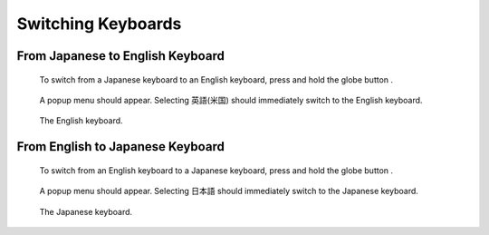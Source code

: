 .. |globe| image:: assets/images/keyboard/globe-icon.png
  :width: 1em

*******************
Switching Keyboards
*******************

From Japanese to English Keyboard
=================================

.. figure:: assets/images/keyboard/japanese-keyboard.png 
  :alt: Japanese keyboard

  To switch from a Japanese keyboard to an English keyboard, press and hold the globe button |globe|.

.. figure:: assets/images/keyboard/japanese-keyboard-popup.png 
  :alt: Japanese keyboard popup menu

  A popup menu should appear. Selecting 英語(米国) should immediately switch to the English keyboard.

.. figure:: assets/images/keyboard/english-keyboard.png 
  :alt: English keyboard

  The English keyboard.


From English to Japanese Keyboard
=================================

.. figure:: assets/images/keyboard/english-keyboard.png 
  :alt: English keyboard

  To switch from an English keyboard to a Japanese keyboard, press and hold the globe button |globe|.

.. figure:: assets/images/keyboard/english-keyboard-popup.png 
  :alt: Japanese keyboard popup menu

  A popup menu should appear. Selecting 日本語 should immediately switch to the Japanese keyboard.

.. figure:: assets/images/keyboard/japanese-keyboard.png 
  :alt: Japanese keyboard

  The Japanese keyboard.


